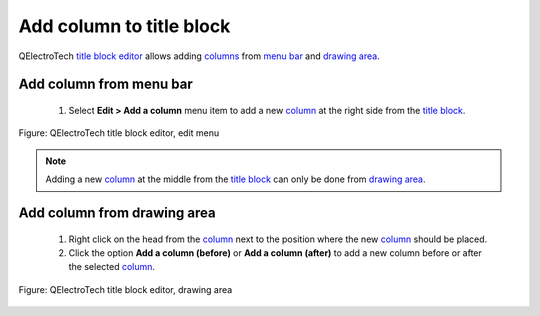 .. _folio/title_block/title_block_editor/edition/column_add:

=========================
Add column to title block
=========================

QElectroTech `title block editor`_ allows adding `columns`_ from `menu bar`_ and 
`drawing area`_.

Add column from menu bar
~~~~~~~~~~~~~~~~~~~~~~~~~~~

    1. Select **Edit > Add a column** menu item to add a new `column`_ at the right side from the `title block`_.

.. figure:: ../../../../images/qet_title_block_editor_menu_edit.png
   :align: center

   Figure: QElectroTech title block editor, edit menu

.. note::

   Adding a new `column`_ at the middle from the `title block`_ can only be done from 
   `drawing area`_.

Add column from drawing area
~~~~~~~~~~~~~~~~~~~~~~~~~~~~~~~~

    1. Right click on the head from the `column`_ next to the position where the new `column`_ should be placed.
    2. Click the option **Add a column (before)** or **Add a column (after)** to add a new column before or after the selected `column`_.

.. figure:: ../../../../images/qet_title_block_editor_column_options.png
   :align: center

   Figure: QElectroTech title block editor, drawing area

.. _Title Block editor: ../../../../folio/title_block/title_block_editor/index.html
.. _Title Block: ../../../../folio/title_block/index.html
.. _column: ../../../../folio/title_block/elements/column.html
.. _columns: ../../../../folio/title_block/elements/column.html
.. _Drawing area: ../../../../folio/title_block/title_block_editor/interface/workspace.html
.. _Menu bar: ../../../../folio/title_block/title_block_editor/interface/menu_bar.html